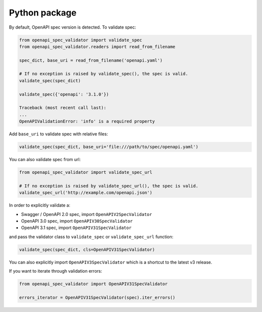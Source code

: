 Python package
==============

By default, OpenAPI spec version is detected. To validate spec:

.. code:: python

    from openapi_spec_validator import validate_spec
    from openapi_spec_validator.readers import read_from_filename

    spec_dict, base_uri = read_from_filename('openapi.yaml')

    # If no exception is raised by validate_spec(), the spec is valid.
    validate_spec(spec_dict)

    validate_spec({'openapi': '3.1.0'})

    Traceback (most recent call last):
    ...
    OpenAPIValidationError: 'info' is a required property
         
Add ``base_uri`` to validate spec with relative files:

.. code:: python

    validate_spec(spec_dict, base_uri='file:///path/to/spec/openapi.yaml')

You can also validate spec from url:

.. code:: python

    from openapi_spec_validator import validate_spec_url

    # If no exception is raised by validate_spec_url(), the spec is valid.
    validate_spec_url('http://example.com/openapi.json')

In order to explicitly validate a:

* Swagger / OpenAPI 2.0 spec, import ``OpenAPIV2SpecValidator``
* OpenAPI 3.0 spec, import ``OpenAPIV30SpecValidator`` 
* OpenAPI 3.1 spec, import ``OpenAPIV31SpecValidator`` 

and pass the validator class to ``validate_spec`` or ``validate_spec_url`` function:

.. code:: python

    validate_spec(spec_dict, cls=OpenAPIV31SpecValidator)

You can also explicitly import ``OpenAPIV3SpecValidator`` which is a shortcut to the latest v3 release.

If you want to iterate through validation errors:

.. code:: python

    from openapi_spec_validator import OpenAPIV31SpecValidator

    errors_iterator = OpenAPIV31SpecValidator(spec).iter_errors()
